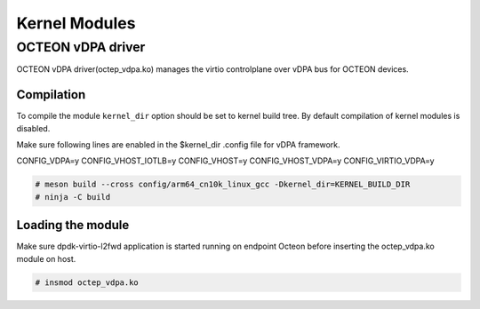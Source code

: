 ..  SPDX-License-Identifier: Marvell-MIT
    Copyright (c) 2023 Marvell.

Kernel Modules
==============

OCTEON vDPA driver
------------------

OCTEON vDPA driver(octep_vdpa.ko) manages the virtio controlplane over vDPA bus
for OCTEON devices.

Compilation
***********

To compile the module ``kernel_dir`` option should be set to kernel build
tree. By default compilation of kernel modules is disabled.

Make sure following lines are enabled in the $kernel_dir .config file for vDPA framework.

CONFIG_VDPA=y
CONFIG_VHOST_IOTLB=y
CONFIG_VHOST=y
CONFIG_VHOST_VDPA=y
CONFIG_VIRTIO_VDPA=y

.. code-block:: console

 # meson build --cross config/arm64_cn10k_linux_gcc -Dkernel_dir=KERNEL_BUILD_DIR
 # ninja -C build

Loading the module
******************
Make sure dpdk-virtio-l2fwd application is started running on
endpoint Octeon before inserting the octep_vdpa.ko module on host.

.. code-block:: console

 # insmod octep_vdpa.ko
